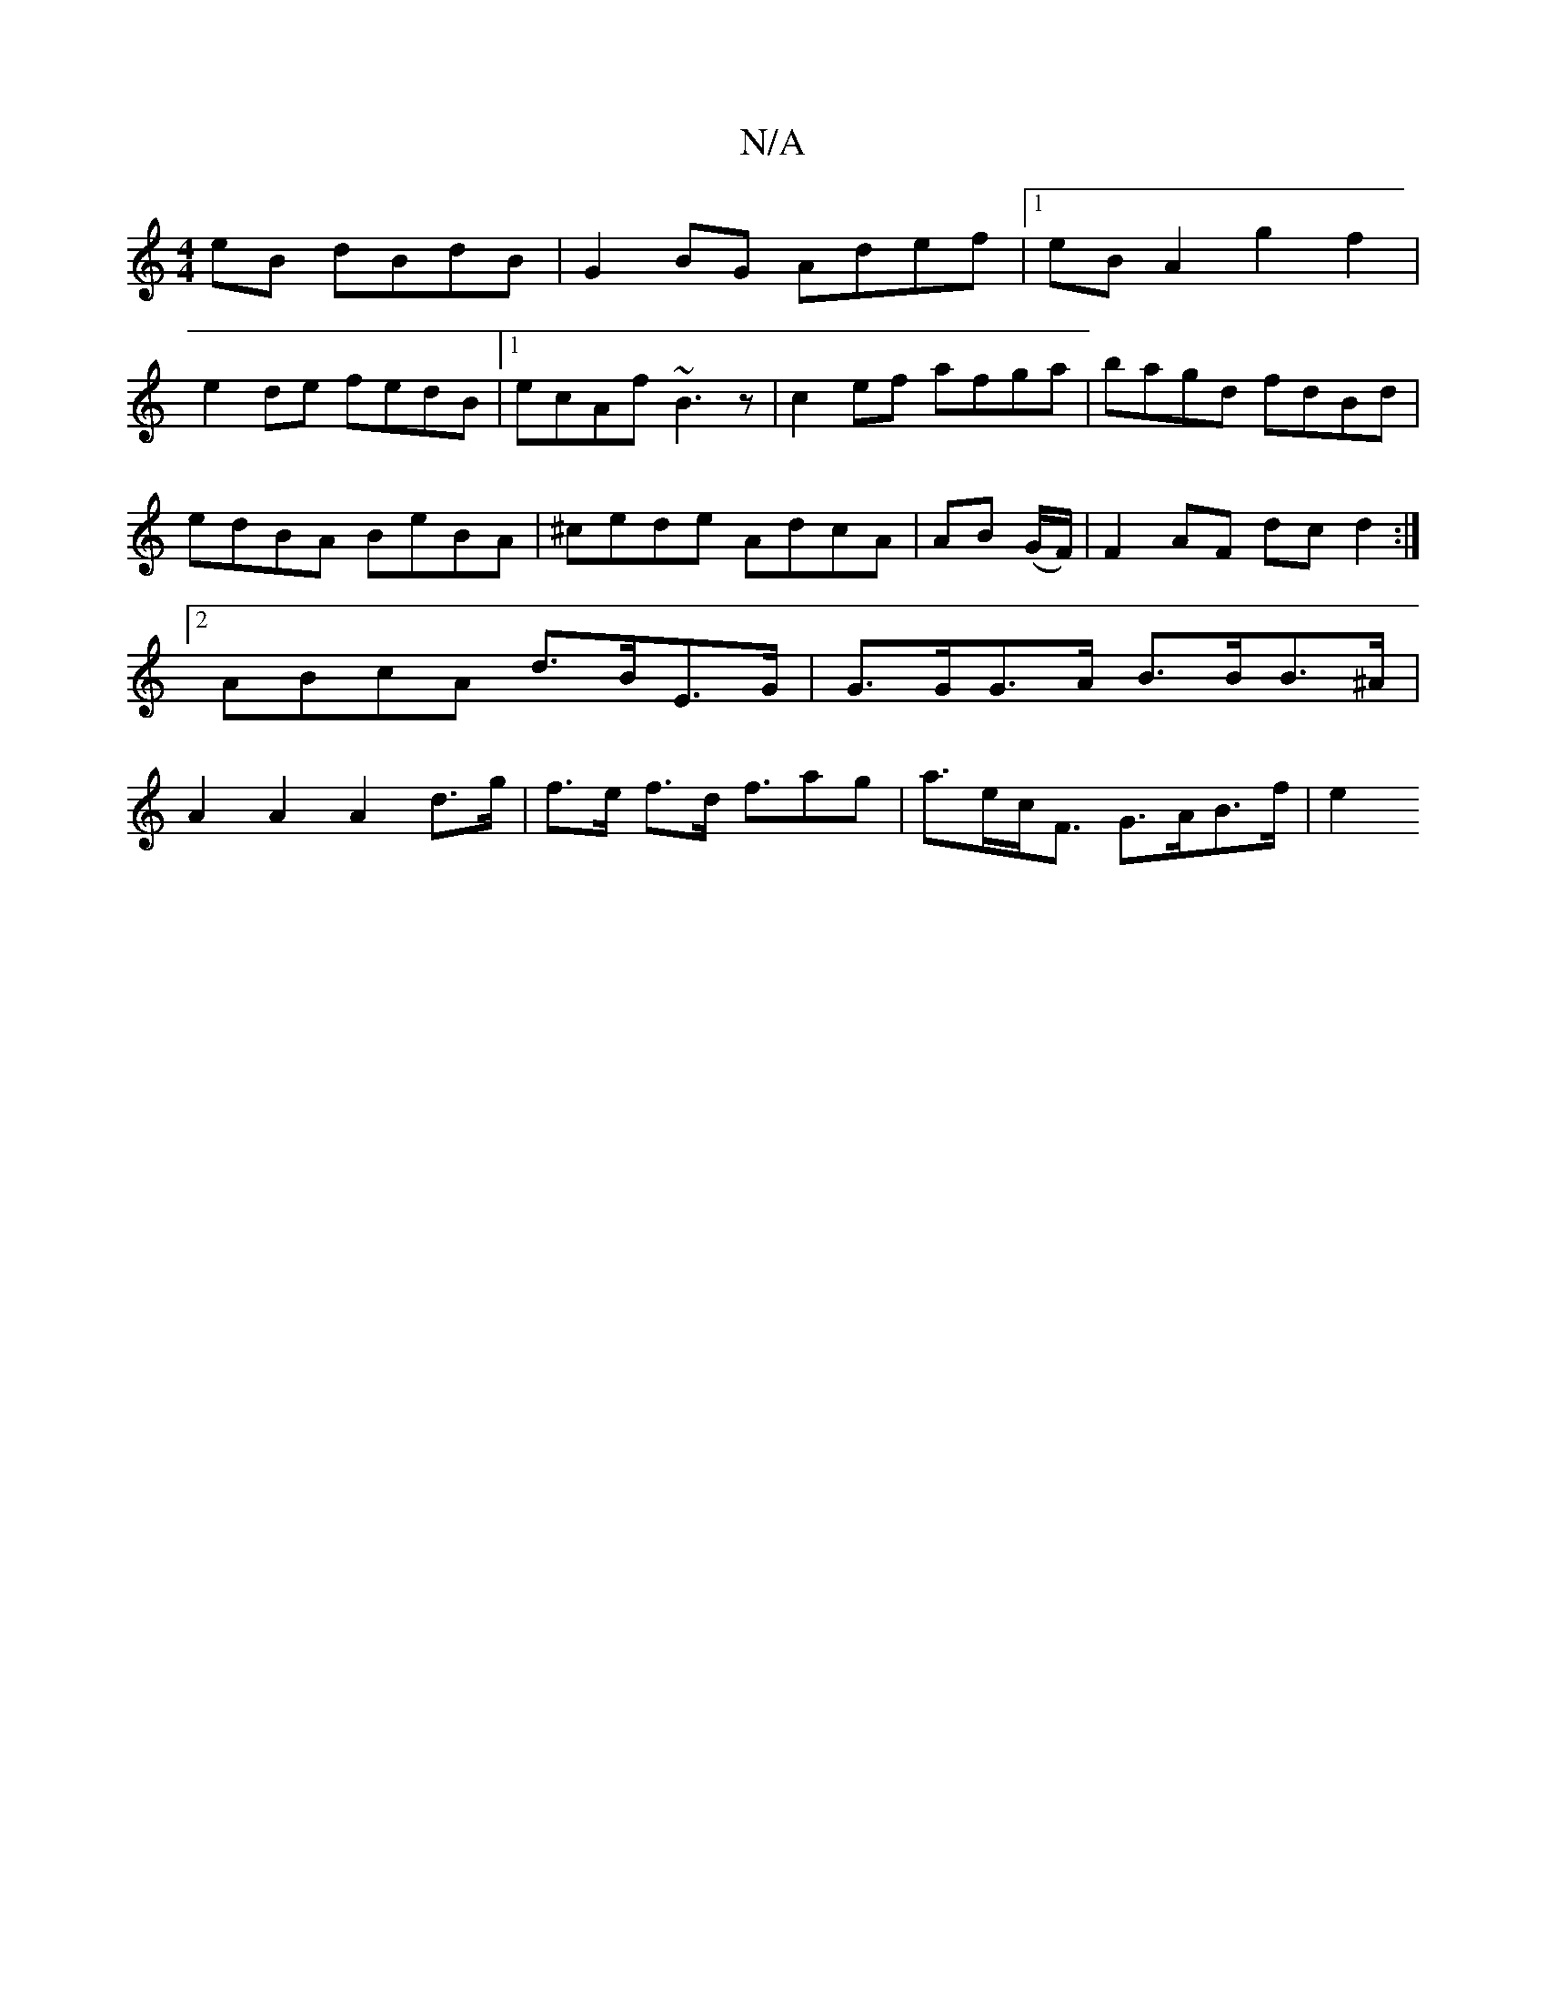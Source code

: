 X:1
T:N/A
M:4/4
R:N/A
K:Cmajor
eB dBdB|G2BG Adef|1 eBA2 g2f2|
e2de fedB|1 ecAf ~B3z|c2ef afga|bagd fdBd|edBA BeBA|^cede AdcA|AB (G/F/) | F2 AF dcd2:|2 ABcA d>BE>G | G>GG>A B>BB>^A | A2 A2 A2 d>g | f>e f>d f>a2g | a>ec<F G>AB>f | e2